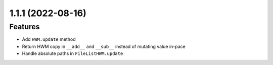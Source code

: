 1.1.1 (2022-08-16)
------------------

Features
^^^^^^^^

- Add ``HWM.update`` method
- Return HWM copy in ``__add__`` and ``__sub__`` instead of mutating value in-pace
- Handle absolute paths in ``FileListHWM.update``
